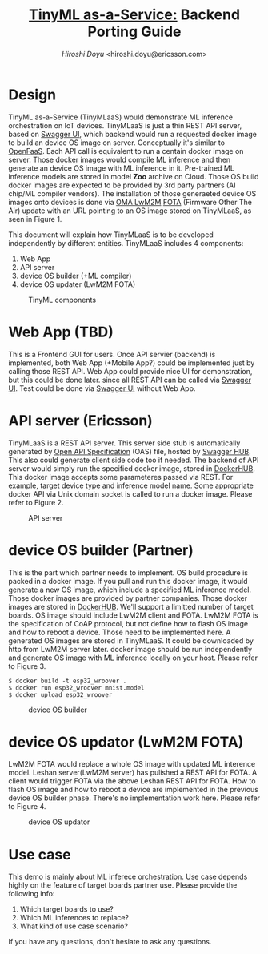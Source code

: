 #+TITLE: [[https://sched.co/TLCJ][TinyML as-a-Service:]] Backend Porting Guide
#+AUTHOR: [[hiroshi.doyu@ericsson.com][Hiroshi Doyu]] <hiroshi.doyu@ericsson.com>
#+EMAIL: hiroshi.doyu@ericsson.com

* Design
TinyML as-a-Service (TinyMLaaS) would demonstrate ML inference orchestration
on IoT devices.
TinyMLaaS is just a thin REST API server, based on [[https://swagger.io/tools/swagger-ui/][Swagger UI]],
which backend would run a requested docker image
to build an device OS image on server. Conceptually it's similar to [[https://www.openfaas.com/][OpenFaaS]].
Each API call is equivalent to run a centain docker image on server.
Those docker images would compile ML inference and
then generate an device OS image with ML inference in it.
Pre-trained ML inference models are stored in model **Zoo** archive on Cloud.
Those OS build docker images are expected to be provided
by 3rd party partners (AI chip/ML compiler vendors).
The installation of those generaeted device OS images onto devices is done
via [[https://www.omaspecworks.org/what-is-oma-specworks/iot/lightweight-m2m-lwm2m/][OMA LwM2M]] [[https://foundries.io/insights/2018/01/17/20180117-lwm2m-update/][FOTA]] (Firmware Other The Air) update
with an URL pointing to an OS image stored on TinyMLaaS,
as seen in Figure 1.

This document will explain
how TinyMLaaS is to be developed independently by different entities.
TinyMLaaS includes 4 components:

1. Web App
2. API server
3. device OS builder (+ML compiler)
4. device OS updater (LwM2M FOTA)

#+CAPTION: TinyML components
[[./images/arch.png]]


* Web App (TBD)
This is a Frontend GUI for users.
Once API servier (backend) is implemented,
both Web App (+Mobile App?) could be implemented just by calling those REST API.
Web App could provide nice UI for demonstration, but this could be done later.
since all REST API can be called via [[https://swagger.io/tools/swagger-ui/][Swagger UI]].
Test could be done via [[https://swagger.io/tools/swagger-ui/][Swagger UI]] without Web App.

* API server (Ericsson)
TinyMLaaS is a REST API server. This server side stub is
automatically generated by [[https://www.openapis.org/][Open API Specification]] (OAS) file,
hosted by [[https://swagger.io/tools/swaggerhub/][Swagger HUB]]. This also could generate client side code too if needed.
The backend of API server would simply run the specified docker image,
stored in [[https://hub.docker.com/][DockerHUB]]. This docker image accepts some parameteres passed
via REST. For example, target device type and inference model name.
Some appropriate docker API via Unix domain socket is called
to run a docker image. Please refer to Figure 2.

#+CAPTION: API server
[[./images/arch_001.png]]


* device OS builder (Partner)
This is the part which partner needs to implement.
OS build procedure is packed in a docker image.
If you pull and run this docker image, it would generate a new OS image,
which include a specified ML inference model.
Those docker images are provided by partner companies.
Those docker images are stored in [[https://hub.docker.com/][DockerHUB]].
We'll support a limitted number of target boards.
OS image should include LwM2M client and FOTA.
LwM2M FOTA is the specification of CoAP protocol,
but not define how to flash OS image and how to reboot a device.
Those need to be implemented here.
A generated OS images are stored in TinyMLaaS.
It could be downloaded by http from LwM2M server later.
docker image should be run independently and
generate OS image with ML inference locally on your host.
 Please refer to Figure 3.

#+BEGIN_SRC shell
$ docker build -t esp32_wroover .
$ docker run esp32_wroover mnist.model
$ docker upload esp32_wroover
#+END_SRC

#+CAPTION: device OS builder
[[./images/arch_002.png]]


* device OS updator (LwM2M FOTA)
LwM2M FOTA would replace a whole OS image with updated ML interence model.
Leshan server(LwM2M server) has pulished a REST API for FOTA.
A client would trigger FOTA via the above Leshan REST API for FOTA.
How to flash OS image and how to reboot a device are implemented
in the previous device OS builder phase.
There's no implementation work here.
Please refer to Figure 4.

#+CAPTION: device OS updator
[[./images/arch_003.png]]


* Use case
This demo is mainly about ML inferece orchestration.
Use case depends highly on the feature of target boards partner use.
Please provide the following info:

1. Which target boards to use?
2. Which ML inferences to replace?
3. What kind of use case scenario?

If you have any questions, don't hesiate to ask any questions.
